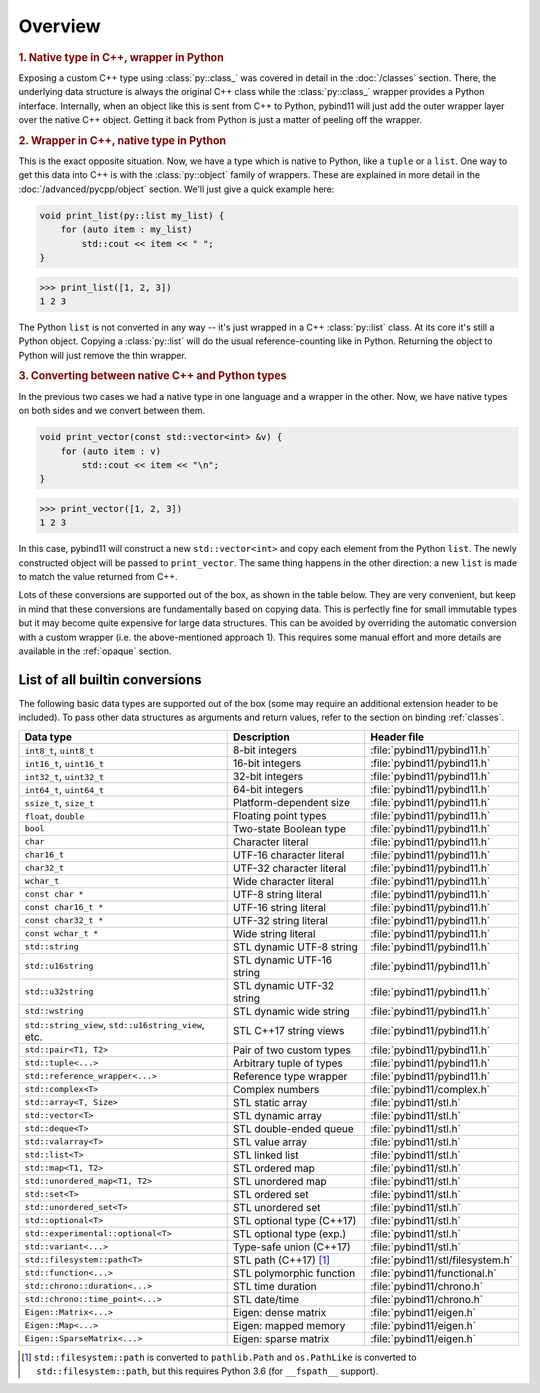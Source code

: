 Overview
########

.. rubric:: 1. Native type in C++, wrapper in Python

Exposing a custom C++ type using :class:`py::class_` was covered in detail
in the :doc:`/classes` section. There, the underlying data structure is
always the original C++ class while the :class:`py::class_` wrapper provides
a Python interface. Internally, when an object like this is sent from C++ to
Python, pybind11 will just add the outer wrapper layer over the native C++
object. Getting it back from Python is just a matter of peeling off the
wrapper.

.. rubric:: 2. Wrapper in C++, native type in Python

This is the exact opposite situation. Now, we have a type which is native to
Python, like a ``tuple`` or a ``list``. One way to get this data into C++ is
with the :class:`py::object` family of wrappers. These are explained in more
detail in the :doc:`/advanced/pycpp/object` section. We'll just give a quick
example here:

.. code-block:: cpp

    void print_list(py::list my_list) {
        for (auto item : my_list)
            std::cout << item << " ";
    }

.. code-block:: pycon

    >>> print_list([1, 2, 3])
    1 2 3

The Python ``list`` is not converted in any way -- it's just wrapped in a C++
:class:`py::list` class. At its core it's still a Python object. Copying a
:class:`py::list` will do the usual reference-counting like in Python.
Returning the object to Python will just remove the thin wrapper.

.. rubric:: 3. Converting between native C++ and Python types

In the previous two cases we had a native type in one language and a wrapper in
the other. Now, we have native types on both sides and we convert between them.

.. code-block:: cpp

    void print_vector(const std::vector<int> &v) {
        for (auto item : v)
            std::cout << item << "\n";
    }

.. code-block:: pycon

    >>> print_vector([1, 2, 3])
    1 2 3

In this case, pybind11 will construct a new ``std::vector<int>`` and copy each
element from the Python ``list``. The newly constructed object will be passed
to ``print_vector``. The same thing happens in the other direction: a new
``list`` is made to match the value returned from C++.

Lots of these conversions are supported out of the box, as shown in the table
below. They are very convenient, but keep in mind that these conversions are
fundamentally based on copying data. This is perfectly fine for small immutable
types but it may become quite expensive for large data structures. This can be
avoided by overriding the automatic conversion with a custom wrapper (i.e. the
above-mentioned approach 1). This requires some manual effort and more details
are available in the :ref:`opaque` section.

.. _conversion_table:

List of all builtin conversions
-------------------------------

The following basic data types are supported out of the box (some may require
an additional extension header to be included). To pass other data structures
as arguments and return values, refer to the section on binding :ref:`classes`.

+------------------------------------+---------------------------+-----------------------------------+
|  Data type                         |  Description              | Header file                       |
+====================================+===========================+===================================+
| ``int8_t``, ``uint8_t``            | 8-bit integers            | :file:`pybind11/pybind11.h`       |
+------------------------------------+---------------------------+-----------------------------------+
| ``int16_t``, ``uint16_t``          | 16-bit integers           | :file:`pybind11/pybind11.h`       |
+------------------------------------+---------------------------+-----------------------------------+
| ``int32_t``, ``uint32_t``          | 32-bit integers           | :file:`pybind11/pybind11.h`       |
+------------------------------------+---------------------------+-----------------------------------+
| ``int64_t``, ``uint64_t``          | 64-bit integers           | :file:`pybind11/pybind11.h`       |
+------------------------------------+---------------------------+-----------------------------------+
| ``ssize_t``, ``size_t``            | Platform-dependent size   | :file:`pybind11/pybind11.h`       |
+------------------------------------+---------------------------+-----------------------------------+
| ``float``, ``double``              | Floating point types      | :file:`pybind11/pybind11.h`       |
+------------------------------------+---------------------------+-----------------------------------+
| ``bool``                           | Two-state Boolean type    | :file:`pybind11/pybind11.h`       |
+------------------------------------+---------------------------+-----------------------------------+
| ``char``                           | Character literal         | :file:`pybind11/pybind11.h`       |
+------------------------------------+---------------------------+-----------------------------------+
| ``char16_t``                       | UTF-16 character literal  | :file:`pybind11/pybind11.h`       |
+------------------------------------+---------------------------+-----------------------------------+
| ``char32_t``                       | UTF-32 character literal  | :file:`pybind11/pybind11.h`       |
+------------------------------------+---------------------------+-----------------------------------+
| ``wchar_t``                        | Wide character literal    | :file:`pybind11/pybind11.h`       |
+------------------------------------+---------------------------+-----------------------------------+
| ``const char *``                   | UTF-8 string literal      | :file:`pybind11/pybind11.h`       |
+------------------------------------+---------------------------+-----------------------------------+
| ``const char16_t *``               | UTF-16 string literal     | :file:`pybind11/pybind11.h`       |
+------------------------------------+---------------------------+-----------------------------------+
| ``const char32_t *``               | UTF-32 string literal     | :file:`pybind11/pybind11.h`       |
+------------------------------------+---------------------------+-----------------------------------+
| ``const wchar_t *``                | Wide string literal       | :file:`pybind11/pybind11.h`       |
+------------------------------------+---------------------------+-----------------------------------+
| ``std::string``                    | STL dynamic UTF-8 string  | :file:`pybind11/pybind11.h`       |
+------------------------------------+---------------------------+-----------------------------------+
| ``std::u16string``                 | STL dynamic UTF-16 string | :file:`pybind11/pybind11.h`       |
+------------------------------------+---------------------------+-----------------------------------+
| ``std::u32string``                 | STL dynamic UTF-32 string | :file:`pybind11/pybind11.h`       |
+------------------------------------+---------------------------+-----------------------------------+
| ``std::wstring``                   | STL dynamic wide string   | :file:`pybind11/pybind11.h`       |
+------------------------------------+---------------------------+-----------------------------------+
| ``std::string_view``,              | STL C++17 string views    | :file:`pybind11/pybind11.h`       |
| ``std::u16string_view``, etc.      |                           |                                   |
+------------------------------------+---------------------------+-----------------------------------+
| ``std::pair<T1, T2>``              | Pair of two custom types  | :file:`pybind11/pybind11.h`       |
+------------------------------------+---------------------------+-----------------------------------+
| ``std::tuple<...>``                | Arbitrary tuple of types  | :file:`pybind11/pybind11.h`       |
+------------------------------------+---------------------------+-----------------------------------+
| ``std::reference_wrapper<...>``    | Reference type wrapper    | :file:`pybind11/pybind11.h`       |
+------------------------------------+---------------------------+-----------------------------------+
| ``std::complex<T>``                | Complex numbers           | :file:`pybind11/complex.h`        |
+------------------------------------+---------------------------+-----------------------------------+
| ``std::array<T, Size>``            | STL static array          | :file:`pybind11/stl.h`            |
+------------------------------------+---------------------------+-----------------------------------+
| ``std::vector<T>``                 | STL dynamic array         | :file:`pybind11/stl.h`            |
+------------------------------------+---------------------------+-----------------------------------+
| ``std::deque<T>``                  | STL double-ended queue    | :file:`pybind11/stl.h`            |
+------------------------------------+---------------------------+-----------------------------------+
| ``std::valarray<T>``               | STL value array           | :file:`pybind11/stl.h`            |
+------------------------------------+---------------------------+-----------------------------------+
| ``std::list<T>``                   | STL linked list           | :file:`pybind11/stl.h`            |
+------------------------------------+---------------------------+-----------------------------------+
| ``std::map<T1, T2>``               | STL ordered map           | :file:`pybind11/stl.h`            |
+------------------------------------+---------------------------+-----------------------------------+
| ``std::unordered_map<T1, T2>``     | STL unordered map         | :file:`pybind11/stl.h`            |
+------------------------------------+---------------------------+-----------------------------------+
| ``std::set<T>``                    | STL ordered set           | :file:`pybind11/stl.h`            |
+------------------------------------+---------------------------+-----------------------------------+
| ``std::unordered_set<T>``          | STL unordered set         | :file:`pybind11/stl.h`            |
+------------------------------------+---------------------------+-----------------------------------+
| ``std::optional<T>``               | STL optional type (C++17) | :file:`pybind11/stl.h`            |
+------------------------------------+---------------------------+-----------------------------------+
| ``std::experimental::optional<T>`` | STL optional type (exp.)  | :file:`pybind11/stl.h`            |
+------------------------------------+---------------------------+-----------------------------------+
| ``std::variant<...>``              | Type-safe union (C++17)   | :file:`pybind11/stl.h`            |
+------------------------------------+---------------------------+-----------------------------------+
| ``std::filesystem::path<T>``       | STL path (C++17) [#]_     | :file:`pybind11/stl/filesystem.h` |
+------------------------------------+---------------------------+-----------------------------------+
| ``std::function<...>``             | STL polymorphic function  | :file:`pybind11/functional.h`     |
+------------------------------------+---------------------------+-----------------------------------+
| ``std::chrono::duration<...>``     | STL time duration         | :file:`pybind11/chrono.h`         |
+------------------------------------+---------------------------+-----------------------------------+
| ``std::chrono::time_point<...>``   | STL date/time             | :file:`pybind11/chrono.h`         |
+------------------------------------+---------------------------+-----------------------------------+
| ``Eigen::Matrix<...>``             | Eigen: dense matrix       | :file:`pybind11/eigen.h`          |
+------------------------------------+---------------------------+-----------------------------------+
| ``Eigen::Map<...>``                | Eigen: mapped memory      | :file:`pybind11/eigen.h`          |
+------------------------------------+---------------------------+-----------------------------------+
| ``Eigen::SparseMatrix<...>``       | Eigen: sparse matrix      | :file:`pybind11/eigen.h`          |
+------------------------------------+---------------------------+-----------------------------------+

.. [#] ``std::filesystem::path`` is converted to ``pathlib.Path`` and
   ``os.PathLike`` is converted to ``std::filesystem::path``, but this requires
   Python 3.6 (for ``__fspath__`` support).

